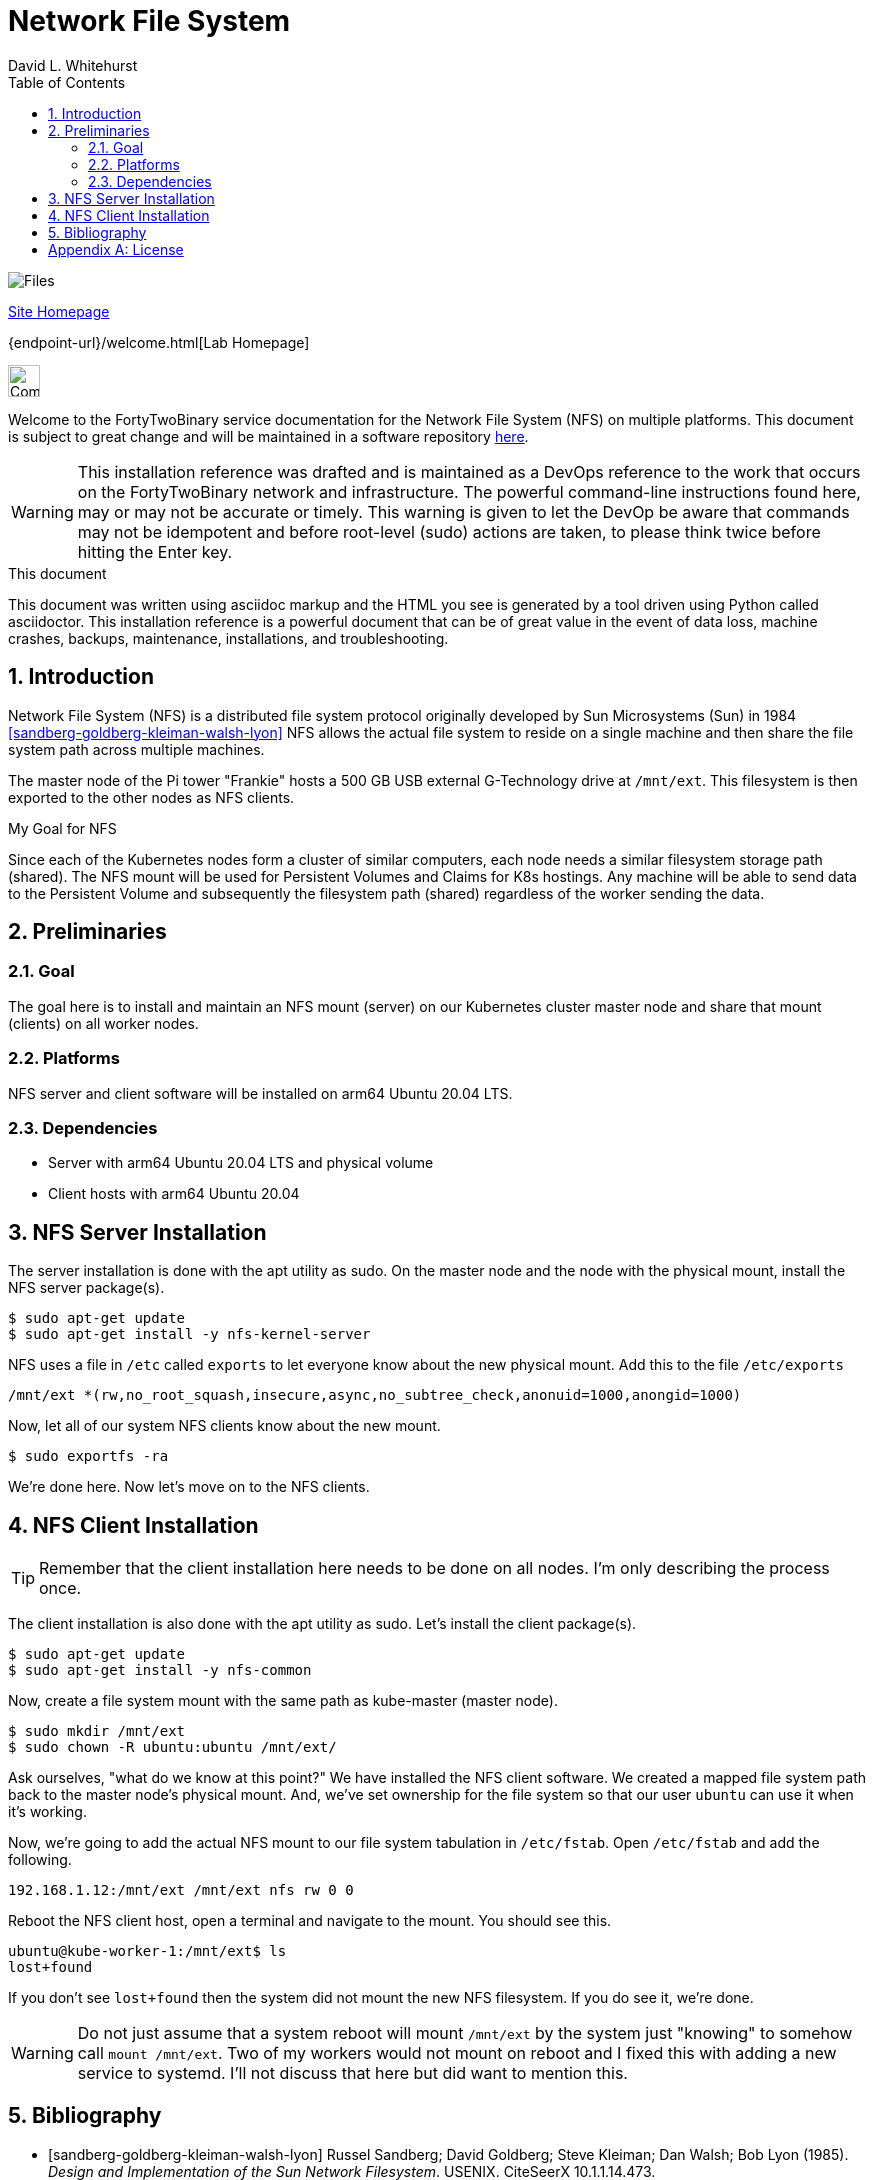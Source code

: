 Network File System
===================
FortyTwoBinary Team
:description: installation reference
:toc: left
:icons: font
:stylesheet: italian-pop.css
:docinfo: shared
:numbered:
:website: https://fortytwobinary.com/
:author: David L. Whitehurst

image:images/files.jpg["Files"]

{website}[Site Homepage]

{endpoint-url}/welcome.html[Lab Homepage]

image:images/vy.png["Company Logo",height=32]

Welcome to the FortyTwoBinary service documentation for the Network File System (NFS) on multiple platforms. This document is subject to great change and will
be maintained in a software repository https://github.com/fortytwobinary/labdocs[here].

[WARNING]
This {description} was drafted and is maintained as a DevOps reference to the work that occurs on the FortyTwoBinary network and infrastructure. The
powerful command-line instructions found here, may or may not be accurate
or timely. This warning is given to let the DevOp be aware that commands
may not be idempotent and before root-level (sudo) actions are taken, to
please think twice before hitting the Enter key.

.This document
**********************************************************************
This document was written using asciidoc markup and the HTML you see is
generated by a tool driven using Python called asciidoctor. This
{description} is a powerful document that can be of great value in the event of data loss, machine crashes, backups, maintenance, installations, and troubleshooting.
**********************************************************************

Introduction
------------
Network File System (NFS) is a distributed file system protocol originally developed by Sun Microsystems (Sun) in 1984 <<sandberg-goldberg-kleiman-walsh-lyon>> NFS allows the actual file system to reside on a single machine and then share the file system path across multiple machines.

The master node of the Pi tower "Frankie" hosts a 500 GB USB external G-Technology drive at `/mnt/ext`. This
filesystem is then exported to the other nodes as NFS clients.

.My Goal for NFS
**********************************************************************
Since each of the Kubernetes nodes form a cluster of similar computers,
each node needs a similar filesystem storage path (shared). The NFS mount
will be used for Persistent Volumes and Claims for K8s hostings. Any
machine will be able to send data to the Persistent Volume and subsequently
the filesystem path (shared) regardless of the worker sending the data.
**********************************************************************

Preliminaries
-------------

Goal
~~~~
The goal here is to install and maintain an NFS mount (server) on our Kubernetes
cluster master node and share that mount (clients) on all worker nodes.

Platforms
~~~~~~~~~
NFS server and client software will be installed on arm64 Ubuntu 20.04 LTS.

Dependencies
~~~~~~~~~~~~
- Server with arm64 Ubuntu 20.04 LTS and physical volume
- Client hosts with arm64 Ubuntu 20.04

NFS Server Installation
-----------------------
The server installation is done with the apt utility as sudo. On the master node and the node with the physical mount, install the NFS server package(s).
[source,bash]
----
$ sudo apt-get update
$ sudo apt-get install -y nfs-kernel-server
----
NFS uses a file in `/etc` called `exports` to let everyone know about the new physical mount. Add this to the file `/etc/exports`
[source,bash]
----
/mnt/ext *(rw,no_root_squash,insecure,async,no_subtree_check,anonuid=1000,anongid=1000)
----
Now, let all of our system NFS clients know about the new mount.

[source,bash]
----
$ sudo exportfs -ra
----
We're done here. Now let's move on to the NFS clients.

NFS Client Installation
-----------------------

TIP: Remember that the client installation here needs to be done on all nodes. I'm only describing the process once.

The client installation is also done with the apt utility as sudo. Let's install the client package(s).
[source,bash]
----
$ sudo apt-get update
$ sudo apt-get install -y nfs-common
----
Now, create a file system mount with the same path as kube-master (master node).
[source,bash]
----
$ sudo mkdir /mnt/ext
$ sudo chown -R ubuntu:ubuntu /mnt/ext/
----
Ask ourselves, "what do we know at this point?" We have installed the NFS client software. We created a
mapped file system path back to the master node's physical mount. And, we've set ownership for the file system
so that our user `ubuntu` can use it when it's working.

Now, we're going to add the actual NFS mount to our file system tabulation in `/etc/fstab`. Open `/etc/fstab`
and add the following.
[source]
----
192.168.1.12:/mnt/ext /mnt/ext nfs rw 0 0
----
Reboot the NFS client host, open a terminal and navigate to the mount. You should see this.
[source]
----
ubuntu@kube-worker-1:/mnt/ext$ ls
lost+found
----
If you don't see `lost+found` then the system did not mount the new NFS filesystem. If you do see it, we're done.

[WARNING]
Do not just assume that a system reboot will mount `/mnt/ext` by the system just "knowing" to somehow call
`mount /mnt/ext`. Two of my workers would not mount on reboot and I fixed this with adding a new service to
systemd. I'll not discuss that here but did want to mention this.

Bibliography
------------

[bibliography]

- [[[sandberg-goldberg-kleiman-walsh-lyon]]] Russel Sandberg; David Goldberg; Steve Kleiman; Dan Walsh; Bob Lyon (1985). 'Design and Implementation of the Sun Network Filesystem'. USENIX. CiteSeerX 10.1.1.14.473.

[appendix]
License
-------
This document is licensed by the Apache License version 2.0. Currently,
the content in this document is being kept from the public however, in
the event the material contained here is willingly shared with
others, the license will remain unchanged and will convey with the
transference of the material.

Apache License
Version 2.0, January 2004
http://www.apache.org/licenses/

A copy has also been provided with this software repository.

Copyright (C) 2021 David L Whitehurst.


